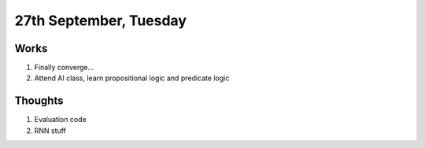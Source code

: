 27th September, Tuesday
=====

Works
-----
#. Finally converge...
#. Attend AI class, learn propositional logic and predicate logic

Thoughts
-----
#. Evaluation code
#. RNN stuff